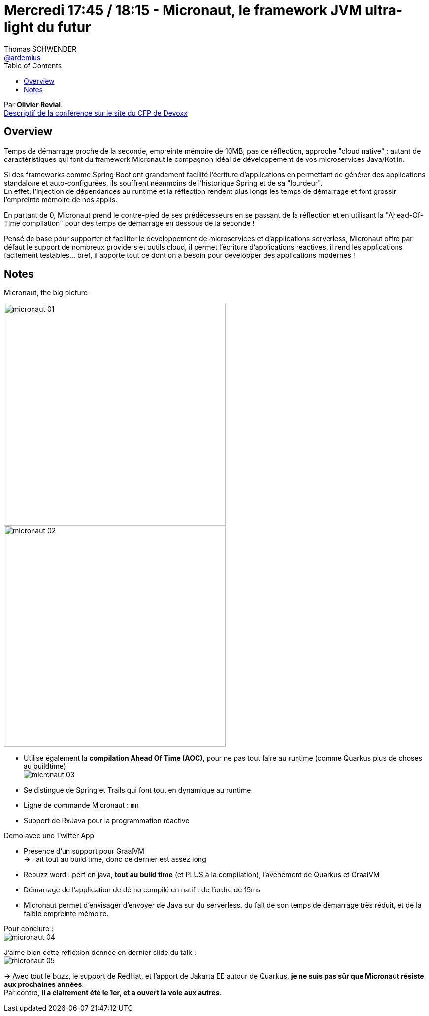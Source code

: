 = Mercredi 17:45 / 18:15 - Micronaut, le framework JVM ultra-light du futur
Thomas SCHWENDER <https://github.com/ardemius[@ardemius]>
// Handling GitHub admonition blocks icons
ifndef::env-github[:icons: font]
ifdef::env-github[]
:status:
:outfilesuffix: .adoc
:caution-caption: :fire:
:important-caption: :exclamation:
:note-caption: :paperclip:
:tip-caption: :bulb:
:warning-caption: :warning:
endif::[]
:imagesdir: ../images
:source-highlighter: highlightjs
// Next 2 ones are to handle line breaks in some particular elements (list, footnotes, etc.)
:lb: pass:[<br> +]
:sb: pass:[<br>]
// check https://github.com/Ardemius/personal-wiki/wiki/AsciiDoctor-tips for tips on table of content in GitHub
:toc: macro
//:toclevels: 3
// To turn off figure caption labels and numbers
:figure-caption!:

toc::[]

Par *Olivier Revial*. +
https://cfp.devoxx.fr/2019/talk/WPM-6585/Micronaut%2C_le_framework_JVM_ultra-light_du_futur[Descriptif de la conférence sur le site du CFP de Devoxx]

ifdef::env-github[]
https://www.youtube.com/watch?v=xtoPh9xiIE4&list=PLTbQvx84FrARfJQtnw7AXIw1bARCSjXEI[vidéo de la présentation sur YouTube]
endif::[]
ifdef::env-browser[]
video::xtoPh9xiIE4[youtube, width=640, height=480]
endif::[]

== Overview

====
Temps de démarrage proche de la seconde, empreinte mémoire de 10MB, pas de réflection, approche "cloud native" : autant de caractéristiques qui font du framework Micronaut le compagnon idéal de développement de vos microservices Java/Kotlin.

Si des frameworks comme Spring Boot ont grandement facilité l'écriture d'applications en permettant de générer des applications standalone et auto-configurées, ils souffrent néanmoins de l'historique Spring et de sa "lourdeur". +
En effet, l'injection de dépendances au runtime et la réflection rendent plus longs les temps de démarrage et font grossir l'empreinte mémoire de nos applis.

En partant de 0, Micronaut prend le contre-pied de ses prédécesseurs en se passant de la réflection et en utilisant la "Ahead-Of-Time compilation" pour des temps de démarrage en dessous de la seconde !

Pensé de base pour supporter et faciliter le développement de microservices et d'applications serverless, Micronaut offre par défaut le support de nombreux providers et outils cloud, il permet l'écriture d'applications réactives, il rend les applications facilement testables... bref, il apporte tout ce dont on a besoin pour développer des applications modernes !
====

== Notes

.Micronaut, the big picture
image:micronaut_01.jpg[width=450]
image:micronaut_02.jpg[width=450]

* Utilise également la *compilation Ahead Of Time (AOC)*, pour ne pas tout faire au runtime (comme Quarkus plus de choses au buildtime) +
image:micronaut_03.jpg[]

* Se distingue de Spring et Trails qui font tout en dynamique au runtime

* Ligne de commande Micronaut : `mn`

* Support de RxJava pour la programmation réactive

Demo avec une Twitter App

* Présence d'un support pour GraalVM +
-> Fait tout au build time, donc ce dernier est assez long

* Rebuzz word : perf en java, *tout au build time* (et PLUS à la compilation), l'avènement de Quarkus et GraalVM

* Démarrage de l'application de démo compilé en natif : de l'ordre de 15ms

* Micronaut permet d'envisager d'envoyer de Java sur du serverless, du fait de son temps de démarrage très réduit, et de la faible empreinte mémoire.

Pour conclure : +
image:micronaut_04.jpg[]

J'aime bien cette réflexion donnée en dernier slide du talk : +
image:micronaut_05.jpg[]

-> Avec tout le buzz, le support de RedHat, et l'apport de Jakarta EE autour de Quarkus, *je ne suis pas sûr que Micronaut résiste aux prochaines années*. +
Par contre, *il a clairement été le 1er, et a ouvert la voie aux autres*.

